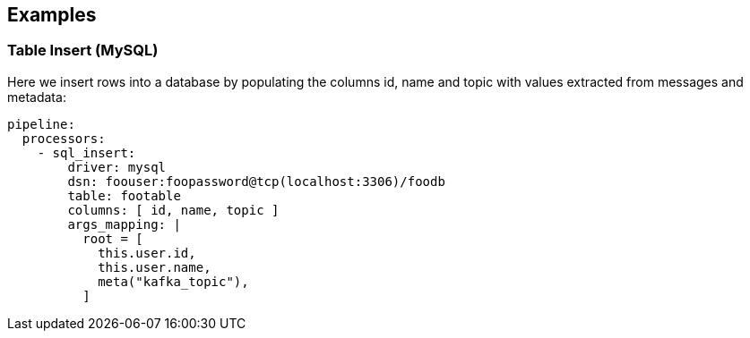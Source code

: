 // This content is autogenerated. Do not edit manually.

== Examples

=== Table Insert (MySQL)


Here we insert rows into a database by populating the columns id, name and topic with values extracted from messages and metadata:

[source,yaml]
----
pipeline:
  processors:
    - sql_insert:
        driver: mysql
        dsn: foouser:foopassword@tcp(localhost:3306)/foodb
        table: footable
        columns: [ id, name, topic ]
        args_mapping: |
          root = [
            this.user.id,
            this.user.name,
            meta("kafka_topic"),
          ]
----



